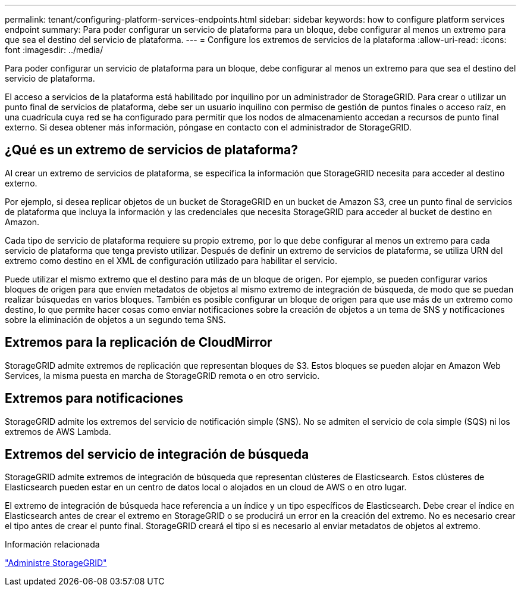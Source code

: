 ---
permalink: tenant/configuring-platform-services-endpoints.html 
sidebar: sidebar 
keywords: how to configure platform services endpoint 
summary: Para poder configurar un servicio de plataforma para un bloque, debe configurar al menos un extremo para que sea el destino del servicio de plataforma. 
---
= Configure los extremos de servicios de la plataforma
:allow-uri-read: 
:icons: font
:imagesdir: ../media/


[role="lead"]
Para poder configurar un servicio de plataforma para un bloque, debe configurar al menos un extremo para que sea el destino del servicio de plataforma.

El acceso a servicios de la plataforma está habilitado por inquilino por un administrador de StorageGRID. Para crear o utilizar un punto final de servicios de plataforma, debe ser un usuario inquilino con permiso de gestión de puntos finales o acceso raíz, en una cuadrícula cuya red se ha configurado para permitir que los nodos de almacenamiento accedan a recursos de punto final externo. Si desea obtener más información, póngase en contacto con el administrador de StorageGRID.



== ¿Qué es un extremo de servicios de plataforma?

Al crear un extremo de servicios de plataforma, se especifica la información que StorageGRID necesita para acceder al destino externo.

Por ejemplo, si desea replicar objetos de un bucket de StorageGRID en un bucket de Amazon S3, cree un punto final de servicios de plataforma que incluya la información y las credenciales que necesita StorageGRID para acceder al bucket de destino en Amazon.

Cada tipo de servicio de plataforma requiere su propio extremo, por lo que debe configurar al menos un extremo para cada servicio de plataforma que tenga previsto utilizar. Después de definir un extremo de servicios de plataforma, se utiliza URN del extremo como destino en el XML de configuración utilizado para habilitar el servicio.

Puede utilizar el mismo extremo que el destino para más de un bloque de origen. Por ejemplo, se pueden configurar varios bloques de origen para que envíen metadatos de objetos al mismo extremo de integración de búsqueda, de modo que se puedan realizar búsquedas en varios bloques. También es posible configurar un bloque de origen para que use más de un extremo como destino, lo que permite hacer cosas como enviar notificaciones sobre la creación de objetos a un tema de SNS y notificaciones sobre la eliminación de objetos a un segundo tema SNS.



== Extremos para la replicación de CloudMirror

StorageGRID admite extremos de replicación que representan bloques de S3. Estos bloques se pueden alojar en Amazon Web Services, la misma puesta en marcha de StorageGRID remota o en otro servicio.



== Extremos para notificaciones

StorageGRID admite los extremos del servicio de notificación simple (SNS). No se admiten el servicio de cola simple (SQS) ni los extremos de AWS Lambda.



== Extremos del servicio de integración de búsqueda

StorageGRID admite extremos de integración de búsqueda que representan clústeres de Elasticsearch. Estos clústeres de Elasticsearch pueden estar en un centro de datos local o alojados en un cloud de AWS o en otro lugar.

El extremo de integración de búsqueda hace referencia a un índice y un tipo específicos de Elasticsearch. Debe crear el índice en Elasticsearch antes de crear el extremo en StorageGRID o se producirá un error en la creación del extremo. No es necesario crear el tipo antes de crear el punto final. StorageGRID creará el tipo si es necesario al enviar metadatos de objetos al extremo.

.Información relacionada
link:../admin/index.html["Administre StorageGRID"]
